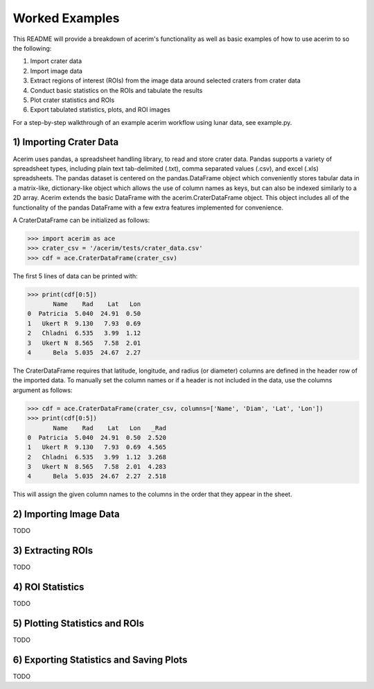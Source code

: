 ===============
Worked Examples
===============

This README will provide a breakdown of acerim's functionality as well as basic examples of how to use acerim to so the following:

1) Import crater data
2) Import image data
3) Extract regions of interest (ROIs) from the image data around selected craters from crater data
4) Conduct basic statistics on the ROIs and tabulate the results
5) Plot crater statistics and ROIs
6) Export tabulated statistics, plots, and ROI images

For a step-by-step walkthrough of an example acerim workflow using lunar data, see example.py. 


1) Importing Crater Data
========================

Acerim uses pandas, a spreadsheet handling library, to read and store crater data. Pandas supports a variety of spreadsheet types, including plain text tab-delimited (.txt), comma separated values (.csv), and excel (.xls) spreadsheets. The pandas dataset is centered on the pandas.DataFrame object which conveniently stores tabular data in a matrix-like, dictionary-like object which allows the use of column names as keys, but can also be indexed similarly to a 2D array. Acerim extends the basic DataFrame with the acerim.CraterDataFrame object. This object includes all of the functionality of the pandas DataFrame with a few extra features implemented for convenience.

A CraterDataFrame can be initialized as follows:

>>> import acerim as ace
>>> crater_csv = '/acerim/tests/crater_data.csv'
>>> cdf = ace.CraterDataFrame(crater_csv)

The first 5 lines of data can be printed with:

>>> print(cdf[0:5])
       Name    Rad    Lat   Lon
0  Patricia  5.040  24.91  0.50
1   Ukert R  9.130   7.93  0.69
2   Chladni  6.535   3.99  1.12
3   Ukert N  8.565   7.58  2.01
4      Bela  5.035  24.67  2.27

The CraterDataFrame requires that latitude, longitude, and radius (or diameter) columns are defined in the header row of the imported data. To manually set the column names or if a header is not included in the data, use the columns argument as follows:

>>> cdf = ace.CraterDataFrame(crater_csv, columns=['Name', 'Diam', 'Lat', 'Lon'])
>>> print(cdf[0:5])
       Name    Rad    Lat   Lon   _Rad
0  Patricia  5.040  24.91  0.50  2.520
1   Ukert R  9.130   7.93  0.69  4.565
2   Chladni  6.535   3.99  1.12  3.268
3   Ukert N  8.565   7.58  2.01  4.283
4      Bela  5.035  24.67  2.27  2.518

This will assign the given column names to the columns in the order that they appear in the sheet.


2) Importing Image Data
=======================
TODO


3) Extracting ROIs
==================
TODO


4) ROI Statistics
=================
TODO


5) Plotting Statistics and ROIs
===============================
TODO


6) Exporting Statistics and Saving Plots
========================================
TODO